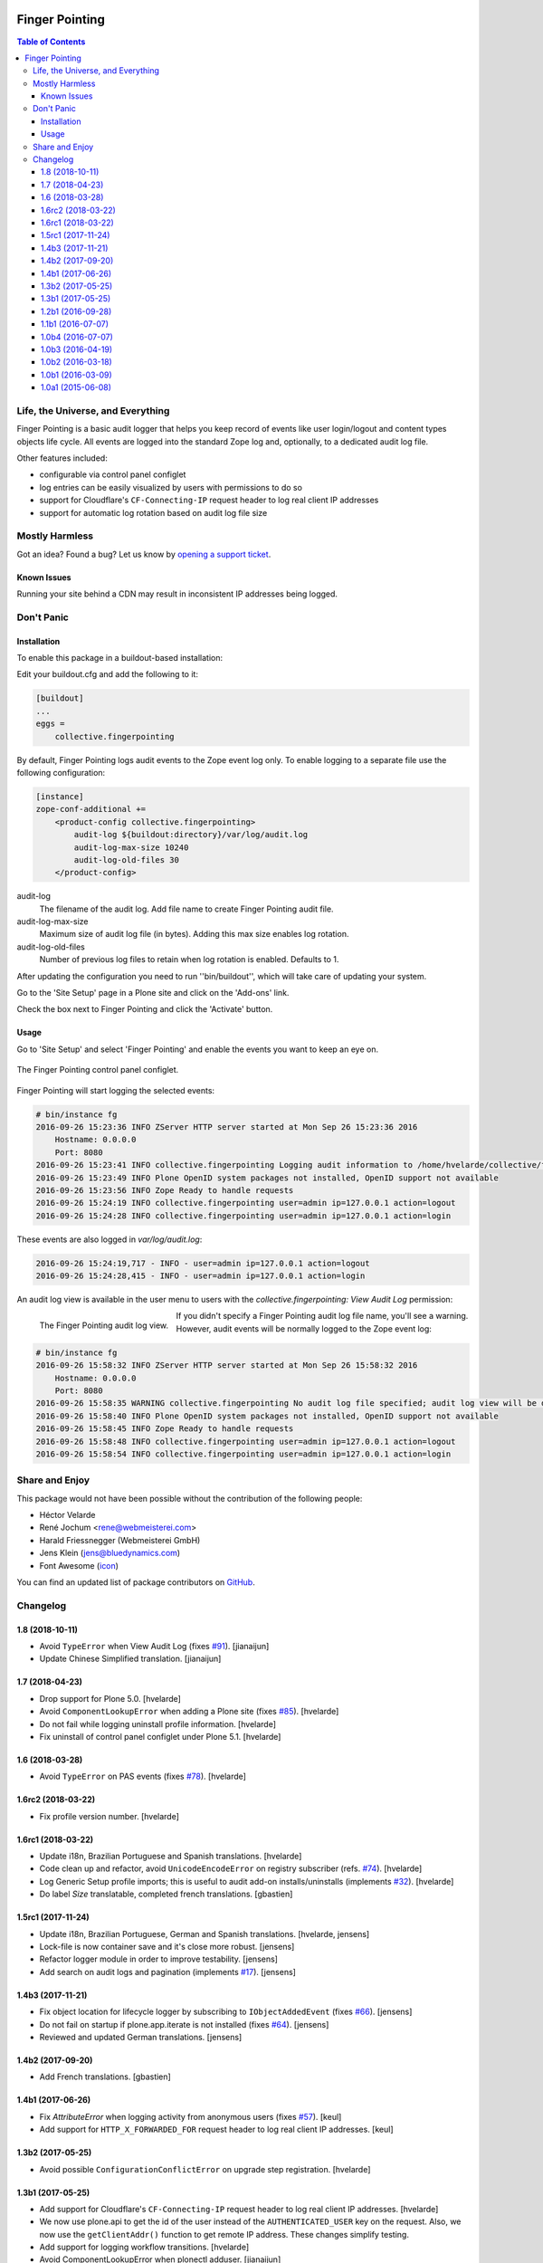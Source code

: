 .. image:: https://raw.githubusercontent.com/collective/collective.fingerpointing/master/docs/fingerpointing.png
    :align: left
    :alt: Finger Pointing
    :height: 100px
    :width: 100px

***************
Finger Pointing
***************

.. contents:: Table of Contents

Life, the Universe, and Everything
==================================

Finger Pointing is a basic audit logger that helps you keep record of events like user login/logout and content types objects life cycle.
All events are logged into the standard Zope log and, optionally, to a dedicated audit log file.

Other features included:

- configurable via control panel configlet
- log entries can be easily visualized by users with permissions to do so
- support for Cloudflare's ``CF-Connecting-IP`` request header to log real client IP addresses
- support for automatic log rotation based on audit log file size

Mostly Harmless
===============

.. image:: http://img.shields.io/pypi/v/collective.fingerpointing.svg
   :target: https://pypi.python.org/pypi/collective.fingerpointing

.. image:: https://img.shields.io/travis/collective/collective.fingerpointing/master.svg
    :target: http://travis-ci.org/collective/collective.fingerpointing

.. image:: https://img.shields.io/coveralls/collective/collective.fingerpointing/master.svg
    :target: https://coveralls.io/r/collective/collective.fingerpointing

Got an idea? Found a bug? Let us know by `opening a support ticket`_.

.. _`opening a support ticket`: https://github.com/collective/collective.fingerpointing/issues

Known Issues
------------

Running your site behind a CDN may result in inconsistent IP addresses being logged.

Don't Panic
===========

Installation
------------

To enable this package in a buildout-based installation:

Edit your buildout.cfg and add the following to it:

.. code-block:: ini

    [buildout]
    ...
    eggs =
        collective.fingerpointing

By default, Finger Pointing logs audit events to the Zope event log only.
To enable logging to a separate file use the following configuration:

.. code-block:: ini

    [instance]
    zope-conf-additional +=
        <product-config collective.fingerpointing>
            audit-log ${buildout:directory}/var/log/audit.log
            audit-log-max-size 10240
            audit-log-old-files 30
        </product-config>

audit-log
    The filename of the audit log. Add file name to create Finger Pointing audit file.
audit-log-max-size
    Maximum size of audit log file (in bytes). Adding this max size enables log rotation.
audit-log-old-files
    Number of previous log files to retain when log rotation is enabled. Defaults to 1.

After updating the configuration you need to run ''bin/buildout'', which will take care of updating your system.

Go to the 'Site Setup' page in a Plone site and click on the 'Add-ons' link.

Check the box next to Finger Pointing and click the 'Activate' button.

Usage
-----

Go to 'Site Setup' and select 'Finger Pointing' and enable the events you want to keep an eye on.

.. figure:: https://raw.githubusercontent.com/collective/collective.fingerpointing/master/docs/controlpanel.png
    :align: center
    :height: 600px
    :width: 768px

    The Finger Pointing control panel configlet.

Finger Pointing will start logging the selected events:

.. code-block:: console

    # bin/instance fg
    2016-09-26 15:23:36 INFO ZServer HTTP server started at Mon Sep 26 15:23:36 2016
        Hostname: 0.0.0.0
        Port: 8080
    2016-09-26 15:23:41 INFO collective.fingerpointing Logging audit information to /home/hvelarde/collective/fingerpointing/var/log/audit.log
    2016-09-26 15:23:49 INFO Plone OpenID system packages not installed, OpenID support not available
    2016-09-26 15:23:56 INFO Zope Ready to handle requests
    2016-09-26 15:24:19 INFO collective.fingerpointing user=admin ip=127.0.0.1 action=logout
    2016-09-26 15:24:28 INFO collective.fingerpointing user=admin ip=127.0.0.1 action=login

These events are also logged in `var/log/audit.log`:

.. code-block:: console

    2016-09-26 15:24:19,717 - INFO - user=admin ip=127.0.0.1 action=logout
    2016-09-26 15:24:28,415 - INFO - user=admin ip=127.0.0.1 action=login

An audit log view is available in the user menu to users with the `collective.fingerpointing: View Audit Log` permission:

.. figure:: https://raw.githubusercontent.com/collective/collective.fingerpointing/master/docs/audit-log-view.png
    :align: left
    :alt: Finger Pointing
    :height: 480px
    :width: 768px

    The Finger Pointing audit log view.

If you didn't specify a Finger Pointing audit log file name,  you'll see a warning.
However, audit events will be normally logged to the Zope event log:

.. code-block:: console

    # bin/instance fg
    2016-09-26 15:58:32 INFO ZServer HTTP server started at Mon Sep 26 15:58:32 2016
        Hostname: 0.0.0.0
        Port: 8080
    2016-09-26 15:58:35 WARNING collective.fingerpointing No audit log file specified; audit log view will be disabled
    2016-09-26 15:58:40 INFO Plone OpenID system packages not installed, OpenID support not available
    2016-09-26 15:58:45 INFO Zope Ready to handle requests
    2016-09-26 15:58:48 INFO collective.fingerpointing user=admin ip=127.0.0.1 action=logout
    2016-09-26 15:58:54 INFO collective.fingerpointing user=admin ip=127.0.0.1 action=login

Share and Enjoy
===============

This package would not have been possible without the contribution of the following people:

- Héctor Velarde
- René Jochum <rene@webmeisterei.com>
- Harald Friessnegger (Webmeisterei GmbH)
- Jens Klein (jens@bluedynamics.com)
- Font Awesome (`icon`_)

You can find an updated list of package contributors on `GitHub`_.

.. _`GitHub`: https://github.com/collective/collective.fingerpointing/contributors
.. _`icon`: http://fontawesome.io/icon/hand-o-right/

Changelog
=========

1.8 (2018-10-11)
----------------

- Avoid ``TypeError`` when View Audit Log (fixes `#91 <https://github.com/collective/collective.fingerpointing/issues/91>`_).
  [jianaijun]

- Update Chinese Simplified translation.
  [jianaijun]


1.7 (2018-04-23)
----------------

- Drop support for Plone 5.0.
  [hvelarde]

- Avoid ``ComponentLookupError`` when adding a Plone site (fixes `#85 <https://github.com/collective/collective.fingerpointing/issues/85>`_).
  [hvelarde]

- Do not fail while logging uninstall profile information.
  [hvelarde]

- Fix uninstall of control panel configlet under Plone 5.1.
  [hvelarde]


1.6 (2018-03-28)
----------------

- Avoid ``TypeError`` on PAS events (fixes `#78 <https://github.com/collective/collective.fingerpointing/issues/78>`_).
  [hvelarde]


1.6rc2 (2018-03-22)
-------------------

- Fix profile version number.
  [hvelarde]


1.6rc1 (2018-03-22)
-------------------

- Update i18n, Brazilian Portuguese and Spanish translations.
  [hvelarde]

- Code clean up and refactor, avoid ``UnicodeEncodeError`` on registry subscriber (refs. `#74 <https://github.com/collective/collective.fingerpointing/issues/74>`_).
  [hvelarde]

- Log Generic Setup profile imports; this is useful to audit add-on installs/uninstalls (implements `#32 <https://github.com/collective/collective.fingerpointing/issues/32>`_).
  [hvelarde]

- Do label `Size` translatable, completed french translations.
  [gbastien]


1.5rc1 (2017-11-24)
-------------------

- Update i18n, Brazilian Portuguese, German and Spanish translations.
  [hvelarde, jensens]

- Lock-file is now container save and it's close more robust.
  [jensens]

- Refactor logger module in order to improve testability.
  [jensens]

- Add search on audit logs and pagination (implements `#17 <https://github.com/collective/collective.fingerpointing/issues/17>`_).
  [jensens]


1.4b3 (2017-11-21)
------------------

- Fix object location for lifecycle logger by subscribing to ``IObjectAddedEvent`` (fixes `#66 <https://github.com/collective/collective.fingerpointing/issues/66>`_).
  [jensens]

- Do not fail on startup if plone.app.iterate is not installed (fixes `#64 <https://github.com/collective/collective.fingerpointing/issues/64>`_).
  [jensens]

- Reviewed and updated German translations.
  [jensens]


1.4b2 (2017-09-20)
------------------

- Add French translations.
  [gbastien]


1.4b1 (2017-06-26)
------------------

- Fix `AttributeError` when logging activity from anonymous users (fixes `#57 <https://github.com/collective/collective.fingerpointing/issues/57>`_).
  [keul]

- Add support for ``HTTP_X_FORWARDED_FOR`` request header to log real client IP addresses.
  [keul]


1.3b2 (2017-05-25)
------------------

- Avoid possible ``ConfigurationConflictError`` on upgrade step registration.
  [hvelarde]


1.3b1 (2017-05-25)
------------------

- Add support for Cloudflare's ``CF-Connecting-IP`` request header to log real client IP addresses.
  [hvelarde]

- We now use plone.api to get the id of the user instead of the ``AUTHENTICATED_USER`` key on the request.
  Also, we now use the ``getClientAddr()`` function to get remote IP address.
  These changes simplify testing.

- Add support for logging workflow transitions.
  [hvelarde]

- Avoid ComponentLookupError when plonectl adduser.
  [jianaijun]


1.2b1 (2016-09-28)
------------------

.. Warning::
    Starting with this version you need to explicitly configure the package to use a separate audit.log file.
    Check the documentation to find out how to do so.

- Make log rotating configurable using the `zope-conf-additional` option.
  Note that now, by default, rotating is disabled.
  [rene, hvelarde]


1.1b1 (2016-07-07)
------------------

- Drop support for Plone 4.2.
  [hvelarde]

- Log deletion of groups too.
  If you are using Plone < 4.3.8 you may need to update versions of `Products.PlonePAS` and `Products.PluggableAuthService`.
  [fRiSi]


1.0b4 (2016-07-07)
------------------

- Avoid UnicodeEncodeError with log messages.
  [jianaijun, rodfersou]

- Support automatic rotation of audit log files at timed intervals;
  a new file is created every day and up to 30 backup files are maintained (closes `#9`_).
  [hvelarde]

- Use object representation to log life cycle events;
  this fixes an issue with Archetypes-based objects being dumped to the log (refs. `#8`_ and fixes `#38`_).
  [hvelarde]

- Package is now compatible with Plone 5.0 and Plone 5.1.
  [hvelarde]


1.0b3 (2016-04-19)
------------------

- Added Chinese Simplified translation. [jianaijun]

- Package no longer rises `AttributeError` when running interactive console (`bin/instance debug`) (fixes `#30`_).
  [hvelarde]

- Clean up audit log messages.
  [hvelarde]

- Disable rendering of left and right columns in audit log view.
  [hvelarde]

- Audit log entries are now shown in reverse order (newer entries first).
  [hvelarde]


1.0b2 (2016-03-18)
------------------

- Log to audit.log even if Zope's `event-log-level` is above INFO (fixes `#25`_).
  [fRiSi]

- Add German translations.
  [fRiSi]

- Fix output of the audit log view.
  [pcdummy, hvelarde]

- Add Brazilian Portuguese and Spanish translations.
  [hvelarde]

- The "View Audit log" action appears now before the "Log out" one (fixes `#18`_).
  [pcdummy, hvelarde]

- Use main_template for the audit log view.
  [pcdummy]

- Avoid `TypeError` while running third party tests (fixes `#2`_).
  [hvelarde]


1.0b1 (2016-03-09)
------------------

- Add a view for the audit.log file `@@fingerpointing-audit-log` and link it to portal_actions.
  [pcdummy, hvelarde]

- Make control panel configlet accesible to Site Administrator role (closes `#15`_).
  [hvelarde]

- Avoid ``ComponentLookupError`` when removing a Plone site (fixes `#4`_).
  [hvelarde]

- Remove unused plone.directives.form dependency which pulled in Grok packages.
  [vangheem]

- Audit information is now logged into a file named `audit.log` instead of inside the standard `event.log`.
  [pcdummy]

- Package is now compatible with Plone 5.
  [hvelarde]

- Ignore errors caused by subscribers trying to access nonexistent registry records when package is still not installed (fixes `#1`_).
  [hvelarde]


1.0a1 (2015-06-08)
------------------

- Initial release.

.. _`#1`: https://github.com/collective/collective.fingerpointing/issues/1
.. _`#2`: https://github.com/collective/collective.fingerpointing/issues/2
.. _`#4`: https://github.com/collective/collective.fingerpointing/issues/4
.. _`#8`: https://github.com/collective/collective.fingerpointing/issues/8
.. _`#9`: https://github.com/collective/collective.fingerpointing/issues/9
.. _`#15`: https://github.com/collective/collective.fingerpointing/issues/15
.. _`#18`: https://github.com/collective/collective.fingerpointing/issues/18
.. _`#25`: https://github.com/collective/collective.fingerpointing/issues/25
.. _`#30`: https://github.com/collective/collective.fingerpointing/issues/30
.. _`#38`: https://github.com/collective/collective.fingerpointing/issues/38


